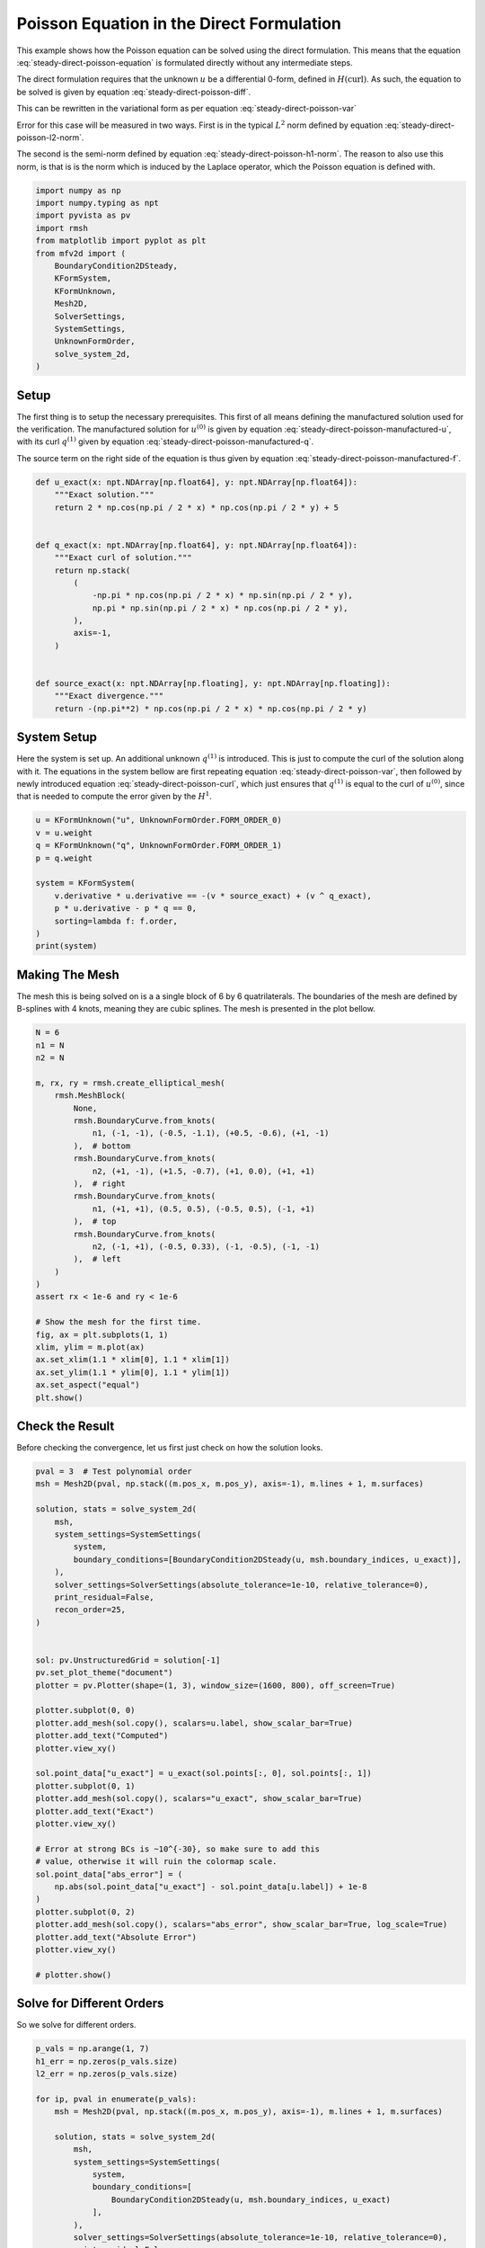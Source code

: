 
.. DO NOT EDIT.
.. THIS FILE WAS AUTOMATICALLY GENERATED BY SPHINX-GALLERY.
.. TO MAKE CHANGES, EDIT THE SOURCE PYTHON FILE:
.. "auto_examples/steady/plot_direct_poisson.py"
.. LINE NUMBERS ARE GIVEN BELOW.

.. only:: html

    .. note::
        :class: sphx-glr-download-link-note

        :ref:`Go to the end <sphx_glr_download_auto_examples_steady_plot_direct_poisson.py>`
        to download the full example code.

.. rst-class:: sphx-glr-example-title

.. _sphx_glr_auto_examples_steady_plot_direct_poisson.py:


Poisson Equation in the Direct Formulation
==========================================

This example shows how the Poisson equation can be solved using the direct
formulation. This means that the equation :eq:`steady-direct-poisson-equation`
is formulated directly without any intermediate steps.

.. math::
    :label: steady-direct-poisson-equation

    \nabla^2 u = - f

The direct formulation requires that the unknown :math:`u` be a differential
0-form, defined in :math:`H(\mathrm{curl})`. As such, the equation to be solved
is given by equation :eq:`steady-direct-poisson-diff`.


.. math::
    :label: steady-direct-poisson-diff

    \star \mathrm{d} \star \mathrm{d} u^{(0)} = -f^{(0)}

This can be rewritten in the variational form as per equation
:eq:`steady-direct-poisson-var`

.. math::
    :label: steady-direct-poisson-var

    \int_\Omega \mathrm{d} v^{(0)} \wedge \star \mathrm{d} u^{(0)} =
    \int_\Omega v^{(0)} \wedge \star f^{(0)} +
    \int_{\partial \Omega} v^{(0)} \wedge \star \mathrm{d} u^{(0)} \quad
    \forall v^{(0)} \in \Lambda^{(0)}\left( \mathcal{M} \right)

Error for this case will be measured in two ways. First is in the typical
:math:`L^2` norm defined by equation :eq:`steady-direct-poisson-l2-norm`.

.. math::
    :label: steady-direct-poisson-l2-norm

    \varepsilon_{L^2}(u) = \sqrt{\int_\Omega
    \left( u_\mathrm{exact} - u\right) {\mathrm{d}\Omega}}

The second is the semi-norm defined by equation :eq:`steady-direct-poisson-h1-norm`.
The reason to also use this norm, is that is is the norm which is induced by the
Laplace operator, which the Poisson equation is defined with.

.. math::
    :label: steady-direct-poisson-h1-norm

    \varepsilon_{H^1}(u) = \int_\Omega \left|\left|
    \nabla \times u_\mathrm{exact} - \nabla \times u \right|\right| {\mathrm{d}\Omega}

.. GENERATED FROM PYTHON SOURCE LINES 56-73

.. code-block:: Python


    import numpy as np
    import numpy.typing as npt
    import pyvista as pv
    import rmsh
    from matplotlib import pyplot as plt
    from mfv2d import (
        BoundaryCondition2DSteady,
        KFormSystem,
        KFormUnknown,
        Mesh2D,
        SolverSettings,
        SystemSettings,
        UnknownFormOrder,
        solve_system_2d,
    )








.. GENERATED FROM PYTHON SOURCE LINES 74-104

Setup
-----

The first thing is to setup the necessary prerequisites. This first of all means
defining the manufactured solution used for the verification. The manufactured
solution for :math:`u^{(0)}` is given by equation
:eq:`steady-direct-poisson-manufactured-u`, with its curl :math:`q^{(1)}` given
by equation :eq:`steady-direct-poisson-manufactured-q`.

.. math::
    :label: steady-direct-poisson-manufactured-u

    u^{(0)}(x, y) = 2 \cos\left(\frac{\pi x}{2}\right) \cos\left(\frac{\pi y}{2}\right)

.. math::
    :label: steady-direct-poisson-manufactured-q

    q^{(1)}(x, y) = - \pi \cos\left(\frac{\pi x}{2}\right)
    \sin\left(\frac{\pi y}{2}\right) dx + \pi \sin\left(\frac{\pi x}{2}\right)
    \cos\left(\frac{\pi y}{2}\right) dy

The source term on the right side of the equation is thus given by equation
:eq:`steady-direct-poisson-manufactured-f`.

.. math::
    :label: steady-direct-poisson-manufactured-f

    f^{(0)}(x, y) = - \pi^2 \cos\left(\frac{\pi x}{2}\right)
    \cos\left(\frac{\pi y}{2}\right)


.. GENERATED FROM PYTHON SOURCE LINES 105-128

.. code-block:: Python



    def u_exact(x: npt.NDArray[np.float64], y: npt.NDArray[np.float64]):
        """Exact solution."""
        return 2 * np.cos(np.pi / 2 * x) * np.cos(np.pi / 2 * y) + 5


    def q_exact(x: npt.NDArray[np.float64], y: npt.NDArray[np.float64]):
        """Exact curl of solution."""
        return np.stack(
            (
                -np.pi * np.cos(np.pi / 2 * x) * np.sin(np.pi / 2 * y),
                np.pi * np.sin(np.pi / 2 * x) * np.cos(np.pi / 2 * y),
            ),
            axis=-1,
        )


    def source_exact(x: npt.NDArray[np.floating], y: npt.NDArray[np.floating]):
        """Exact divergence."""
        return -(np.pi**2) * np.cos(np.pi / 2 * x) * np.cos(np.pi / 2 * y)









.. GENERATED FROM PYTHON SOURCE LINES 129-145

System Setup
------------

Here the system is set up. An additional unknown :math:`q^{(1)}` is introduced. This
is just to compute the curl of the solution along with it. The equations in the
system bellow are first repeating equation :eq:`steady-direct-poisson-var`, then
followed by newly introduced equation :eq:`steady-direct-poisson-curl`, which just
ensures that :math:`q^{(1)}` is equal to the curl of :math:`u^{(0)}`, since that
is needed to compute the error given by the :math:`H^1`.


.. math::
    :label: steady-direct-poisson-curl

    \int_\Omega p^{(1)} \wedge \star \mathrm{d} u^{(0)} - \int_\Omega p^{(1)} \wedge
    \star q^{(1)} = 0

.. GENERATED FROM PYTHON SOURCE LINES 146-159

.. code-block:: Python


    u = KFormUnknown("u", UnknownFormOrder.FORM_ORDER_0)
    v = u.weight
    q = KFormUnknown("q", UnknownFormOrder.FORM_ORDER_1)
    p = q.weight

    system = KFormSystem(
        v.derivative * u.derivative == -(v * source_exact) + (v ^ q_exact),
        p * u.derivative - p * q == 0,
        sorting=lambda f: f.order,
    )
    print(system)





.. rst-class:: sphx-glr-script-out

 .. code-block:: none

    [u(0*)]^T  ([(E(1, 0))^T @ M(0) @ E(1, 0) |         0]  [u(0)]   [-1 * <u, source_exact> + <u, q_exact>])
    [q(1*)]    ([              M(1) @ E(1, 0) | -1 * M(1)]  [q(1)] = [                                    0])




.. GENERATED FROM PYTHON SOURCE LINES 160-167

Making The Mesh
---------------

The mesh this is being solved on is a a single block of 6 by 6 quatrilaterals.
The boundaries of the mesh are defined by B-splines with 4 knots, meaning they
are cubic splines. The mesh is presented in the plot bellow.


.. GENERATED FROM PYTHON SOURCE LINES 168-200

.. code-block:: Python


    N = 6
    n1 = N
    n2 = N

    m, rx, ry = rmsh.create_elliptical_mesh(
        rmsh.MeshBlock(
            None,
            rmsh.BoundaryCurve.from_knots(
                n1, (-1, -1), (-0.5, -1.1), (+0.5, -0.6), (+1, -1)
            ),  # bottom
            rmsh.BoundaryCurve.from_knots(
                n2, (+1, -1), (+1.5, -0.7), (+1, 0.0), (+1, +1)
            ),  # right
            rmsh.BoundaryCurve.from_knots(
                n1, (+1, +1), (0.5, 0.5), (-0.5, 0.5), (-1, +1)
            ),  # top
            rmsh.BoundaryCurve.from_knots(
                n2, (-1, +1), (-0.5, 0.33), (-1, -0.5), (-1, -1)
            ),  # left
        )
    )
    assert rx < 1e-6 and ry < 1e-6

    # Show the mesh for the first time.
    fig, ax = plt.subplots(1, 1)
    xlim, ylim = m.plot(ax)
    ax.set_xlim(1.1 * xlim[0], 1.1 * xlim[1])
    ax.set_ylim(1.1 * ylim[0], 1.1 * ylim[1])
    ax.set_aspect("equal")
    plt.show()




.. image-sg:: /auto_examples/steady/images/sphx_glr_plot_direct_poisson_001.png
   :alt: plot direct poisson
   :srcset: /auto_examples/steady/images/sphx_glr_plot_direct_poisson_001.png
   :class: sphx-glr-single-img





.. GENERATED FROM PYTHON SOURCE LINES 201-206

Check the Result
----------------

Before checking the convergence, let us first just check on how the solution
looks.

.. GENERATED FROM PYTHON SOURCE LINES 207-248

.. code-block:: Python

    pval = 3  # Test polynomial order
    msh = Mesh2D(pval, np.stack((m.pos_x, m.pos_y), axis=-1), m.lines + 1, m.surfaces)

    solution, stats = solve_system_2d(
        msh,
        system_settings=SystemSettings(
            system,
            boundary_conditions=[BoundaryCondition2DSteady(u, msh.boundary_indices, u_exact)],
        ),
        solver_settings=SolverSettings(absolute_tolerance=1e-10, relative_tolerance=0),
        print_residual=False,
        recon_order=25,
    )


    sol: pv.UnstructuredGrid = solution[-1]
    pv.set_plot_theme("document")
    plotter = pv.Plotter(shape=(1, 3), window_size=(1600, 800), off_screen=True)

    plotter.subplot(0, 0)
    plotter.add_mesh(sol.copy(), scalars=u.label, show_scalar_bar=True)
    plotter.add_text("Computed")
    plotter.view_xy()

    sol.point_data["u_exact"] = u_exact(sol.points[:, 0], sol.points[:, 1])
    plotter.subplot(0, 1)
    plotter.add_mesh(sol.copy(), scalars="u_exact", show_scalar_bar=True)
    plotter.add_text("Exact")
    plotter.view_xy()

    # Error at strong BCs is ~10^{-30}, so make sure to add this
    # value, otherwise it will ruin the colormap scale.
    sol.point_data["abs_error"] = (
        np.abs(sol.point_data["u_exact"] - sol.point_data[u.label]) + 1e-8
    )
    plotter.subplot(0, 2)
    plotter.add_mesh(sol.copy(), scalars="abs_error", show_scalar_bar=True, log_scale=True)
    plotter.add_text("Absolute Error")
    plotter.view_xy()

    # plotter.show()



.. image-sg:: /auto_examples/steady/images/sphx_glr_plot_direct_poisson_002.png
   :alt: plot direct poisson
   :srcset: /auto_examples/steady/images/sphx_glr_plot_direct_poisson_002.png
   :class: sphx-glr-single-img





.. GENERATED FROM PYTHON SOURCE LINES 249-253

Solve for Different Orders
--------------------------

So we solve for different orders.

.. GENERATED FROM PYTHON SOURCE LINES 254-288

.. code-block:: Python


    p_vals = np.arange(1, 7)
    h1_err = np.zeros(p_vals.size)
    l2_err = np.zeros(p_vals.size)

    for ip, pval in enumerate(p_vals):
        msh = Mesh2D(pval, np.stack((m.pos_x, m.pos_y), axis=-1), m.lines + 1, m.surfaces)

        solution, stats = solve_system_2d(
            msh,
            system_settings=SystemSettings(
                system,
                boundary_conditions=[
                    BoundaryCondition2DSteady(u, msh.boundary_indices, u_exact)
                ],
            ),
            solver_settings=SolverSettings(absolute_tolerance=1e-10, relative_tolerance=0),
            print_residual=False,
            recon_order=25,
        )

        sol = solution[-1]
        sol.point_data["q_err2"] = np.linalg.norm(
            sol.point_data["q"] - q_exact(sol.points[:, 0], sol.points[:, 1]), axis=-1
        )
        sol.point_data["u_err2"] = (
            sol.point_data["u"] - u_exact(sol.points[:, 0], sol.points[:, 1])
        ) ** 2

        total_error = sol.integrate_data()
        h1_err[ip] = total_error.point_data["q_err2"][0]
        l2_err[ip] = np.sqrt(total_error.point_data["u_err2"][0])
        print(f"Finished {pval=:d}")





.. rst-class:: sphx-glr-script-out

 .. code-block:: none

    Finished pval=1
    Finished pval=2
    Finished pval=3
    Finished pval=4
    Finished pval=5
    Finished pval=6




.. GENERATED FROM PYTHON SOURCE LINES 289-297

Plot Results
------------

Here we plot the results.

:math:`H^1` Norm
~~~~~~~~~~~~~~~~


.. GENERATED FROM PYTHON SOURCE LINES 298-322

.. code-block:: Python


    k1, k0 = np.polyfit((p_vals), np.log(h1_err), 1)
    k1, k0 = np.exp(k1), np.exp(k0)

    print(f"Solution converges with p as: {k0:.3g} * ({k1:.3g}) ** p in H1 norm")
    plt.figure()

    plt.scatter(p_vals, h1_err)
    plt.semilogy(
        p_vals,
        k0 * k1**p_vals,
        label=f"${k0:.3g} \\cdot \\left( {{{k1:+.3g}}}^p \\right)$",
        linestyle="dashed",
    )
    plt.gca().set(
        xlabel="$p$",
        ylabel="$\\left|\\left| \\nabla \\times u - \\nabla \\times"
        " \\bar{u} \\right|\\right|$",
        yscale="log",
    )
    plt.legend()
    plt.grid()
    plt.show()




.. image-sg:: /auto_examples/steady/images/sphx_glr_plot_direct_poisson_003.png
   :alt: plot direct poisson
   :srcset: /auto_examples/steady/images/sphx_glr_plot_direct_poisson_003.png
   :class: sphx-glr-single-img


.. rst-class:: sphx-glr-script-out

 .. code-block:: none

    Solution converges with p as: 36.9 * (0.0493) ** p in H1 norm




.. GENERATED FROM PYTHON SOURCE LINES 323-326

:math:`L^2` Norm
~~~~~~~~~~~~~~~~


.. GENERATED FROM PYTHON SOURCE LINES 327-349

.. code-block:: Python


    k1, k0 = np.polyfit((p_vals), np.log(l2_err), 1)
    k1, k0 = np.exp(k1), np.exp(k0)

    print(f"Solution converges with p as: {k0:.3g} * ({k1:.3g}) ** p in L2 norm.")
    plt.figure()

    plt.scatter(p_vals, l2_err)
    plt.semilogy(
        p_vals,
        k0 * k1**p_vals,
        label=f"${k0:.3g} \\cdot \\left( {{{k1:+.3g}}}^p \\right)$",
        linestyle="dashed",
    )
    plt.gca().set(
        xlabel="$p$",
        ylabel="$\\varepsilon_{L^2}$",
        yscale="log",
    )
    plt.legend()
    plt.grid()
    plt.show()



.. image-sg:: /auto_examples/steady/images/sphx_glr_plot_direct_poisson_004.png
   :alt: plot direct poisson
   :srcset: /auto_examples/steady/images/sphx_glr_plot_direct_poisson_004.png
   :class: sphx-glr-single-img


.. rst-class:: sphx-glr-script-out

 .. code-block:: none

    Solution converges with p as: 2.61 * (0.0389) ** p in L2 norm.





.. rst-class:: sphx-glr-timing

   **Total running time of the script:** (0 minutes 1.465 seconds)


.. _sphx_glr_download_auto_examples_steady_plot_direct_poisson.py:

.. only:: html

  .. container:: sphx-glr-footer sphx-glr-footer-example

    .. container:: sphx-glr-download sphx-glr-download-jupyter

      :download:`Download Jupyter notebook: plot_direct_poisson.ipynb <plot_direct_poisson.ipynb>`

    .. container:: sphx-glr-download sphx-glr-download-python

      :download:`Download Python source code: plot_direct_poisson.py <plot_direct_poisson.py>`

    .. container:: sphx-glr-download sphx-glr-download-zip

      :download:`Download zipped: plot_direct_poisson.zip <plot_direct_poisson.zip>`


.. only:: html

 .. rst-class:: sphx-glr-signature

    `Gallery generated by Sphinx-Gallery <https://sphinx-gallery.github.io>`_
